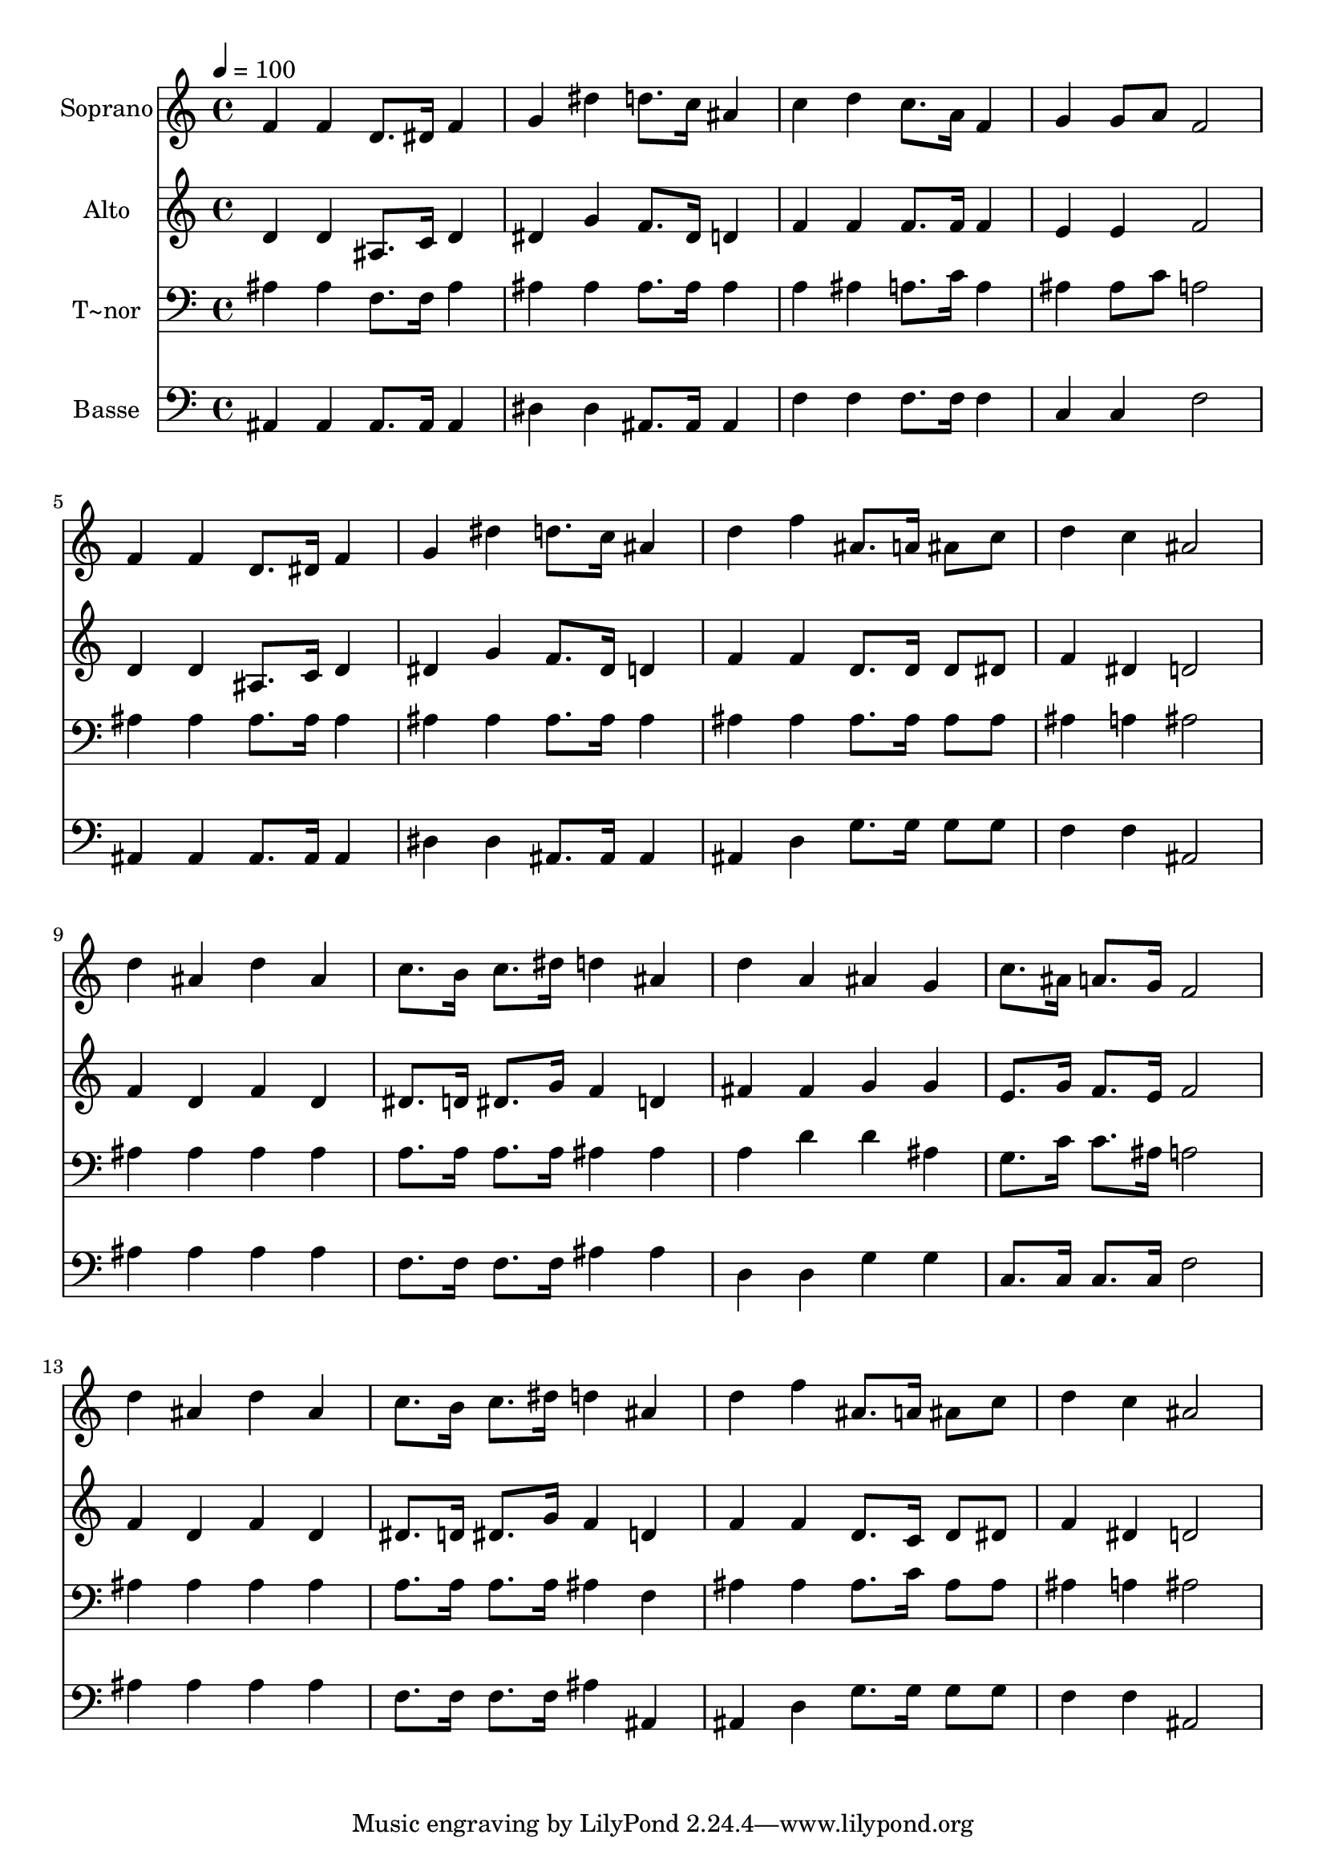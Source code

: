 % Lily was here -- automatically converted by /usr/bin/midi2ly from 499.mid
\version "2.14.0"

\layout {
  \context {
    \Voice
    \remove "Note_heads_engraver"
    \consists "Completion_heads_engraver"
    \remove "Rest_engraver"
    \consists "Completion_rest_engraver"
  }
}

trackAchannelA = {
  
  \time 4/4 
  
  \tempo 4 = 100 
  
}

trackA = <<
  \context Voice = voiceA \trackAchannelA
>>


trackBchannelA = {
  
  \set Staff.instrumentName = "Soprano"
  
}

trackBchannelB = \relative c {
  f'4 f d8. dis16 f4 
  | % 2
  g dis' d8. c16 ais4 
  | % 3
  c d c8. a16 f4 
  | % 4
  g g8 a f2 
  | % 5
  f4 f d8. dis16 f4 
  | % 6
  g dis' d8. c16 ais4 
  | % 7
  d f ais,8. a16 ais8 c 
  | % 8
  d4 c ais2 
  | % 9
  d4 ais d ais 
  | % 10
  c8. b16 c8. dis16 d4 ais 
  | % 11
  d a ais g 
  | % 12
  c8. ais16 a8. g16 f2 
  | % 13
  d'4 ais d ais 
  | % 14
  c8. b16 c8. dis16 d4 ais 
  | % 15
  d f ais,8. a16 ais8 c 
  | % 16
  d4 c ais2 
  | % 17
  
}

trackB = <<
  \context Voice = voiceA \trackBchannelA
  \context Voice = voiceB \trackBchannelB
>>


trackCchannelA = {
  
  \set Staff.instrumentName = "Alto"
  
}

trackCchannelC = \relative c {
  d'4 d ais8. c16 d4 
  | % 2
  dis g f8. dis16 d4 
  | % 3
  f f f8. f16 f4 
  | % 4
  e e f2 
  | % 5
  d4 d ais8. c16 d4 
  | % 6
  dis g f8. dis16 d4 
  | % 7
  f f d8. d16 d8 dis 
  | % 8
  f4 dis d2 
  | % 9
  f4 d f d 
  | % 10
  dis8. d16 dis8. g16 f4 d 
  | % 11
  fis fis g g 
  | % 12
  e8. g16 f8. e16 f2 
  | % 13
  f4 d f d 
  | % 14
  dis8. d16 dis8. g16 f4 d 
  | % 15
  f f d8. c16 d8 dis 
  | % 16
  f4 dis d2 
  | % 17
  
}

trackC = <<
  \context Voice = voiceA \trackCchannelA
  \context Voice = voiceB \trackCchannelC
>>


trackDchannelA = {
  
  \set Staff.instrumentName = "T~nor"
  
}

trackDchannelC = \relative c {
  ais'4 ais f8. f16 ais4 
  | % 2
  ais ais ais8. ais16 ais4 
  | % 3
  a ais a8. c16 a4 
  | % 4
  ais ais8 c a2 
  | % 5
  ais4 ais ais8. ais16 ais4 
  | % 6
  ais ais ais8. ais16 ais4 
  | % 7
  ais ais ais8. ais16 ais8 ais 
  | % 8
  ais4 a ais2 
  | % 9
  ais4 ais ais ais 
  | % 10
  a8. a16 a8. a16 ais4 ais 
  | % 11
  a d d ais 
  | % 12
  g8. c16 c8. ais16 a2 
  | % 13
  ais4 ais ais ais 
  | % 14
  a8. a16 a8. a16 ais4 f 
  | % 15
  ais ais ais8. c16 ais8 ais 
  | % 16
  ais4 a ais2 
  | % 17
  
}

trackD = <<

  \clef bass
  
  \context Voice = voiceA \trackDchannelA
  \context Voice = voiceB \trackDchannelC
>>


trackEchannelA = {
  
  \set Staff.instrumentName = "Basse"
  
}

trackEchannelC = \relative c {
  ais4 ais ais8. ais16 ais4 
  | % 2
  dis dis ais8. ais16 ais4 
  | % 3
  f' f f8. f16 f4 
  | % 4
  c c f2 
  | % 5
  ais,4 ais ais8. ais16 ais4 
  | % 6
  dis dis ais8. ais16 ais4 
  | % 7
  ais d g8. g16 g8 g 
  | % 8
  f4 f ais,2 
  | % 9
  ais'4 ais ais ais 
  | % 10
  f8. f16 f8. f16 ais4 ais 
  | % 11
  d, d g g 
  | % 12
  c,8. c16 c8. c16 f2 
  | % 13
  ais4 ais ais ais 
  | % 14
  f8. f16 f8. f16 ais4 ais, 
  | % 15
  ais d g8. g16 g8 g 
  | % 16
  f4 f ais,2 
  | % 17
  
}

trackE = <<

  \clef bass
  
  \context Voice = voiceA \trackEchannelA
  \context Voice = voiceB \trackEchannelC
>>


\score {
  <<
    \context Staff=trackB \trackA
    \context Staff=trackB \trackB
    \context Staff=trackC \trackA
    \context Staff=trackC \trackC
    \context Staff=trackD \trackA
    \context Staff=trackD \trackD
    \context Staff=trackE \trackA
    \context Staff=trackE \trackE
  >>
  \layout {}
  \midi {}
}
